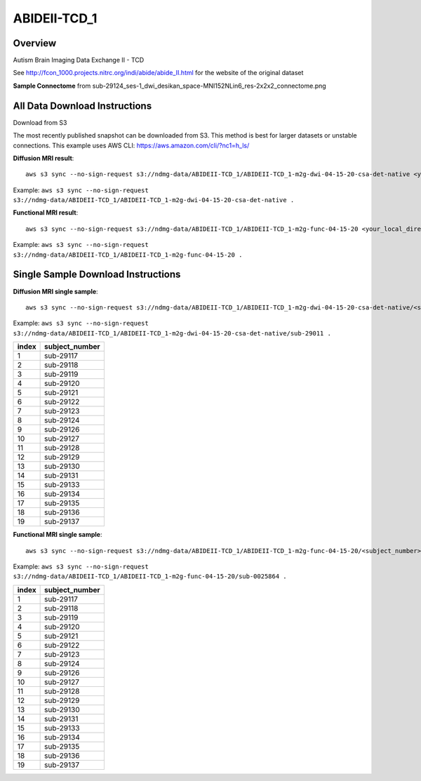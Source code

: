 .. m2g_data documentation master file, created by
   sphinx-quickstart on Tue Mar 10 15:24:51 2020.
   You can adapt this file completely to your liking, but it should at least
   contain the root `toctree` directive.

******************
ABIDEII-TCD_1
******************



Overview
-----------

Autism Brain Imaging Data Exchange II  -  TCD


See http://fcon_1000.projects.nitrc.org/indi/abide/abide_II.html for the website of the original dataset

**Sample Connectome** from sub-29124_ses-1_dwi_desikan_space-MNI152NLin6_res-2x2x2_connectome.png


.. image:: ../../_static/connectomic_pic/ABIDEII-TCD_1-sub-29124_ses-1_dwi_desikan_space-MNI152NLin6_res-2x2x2_connectome.png
	:width: 400
	:align: center


All Data Download Instructions
-------------------------------------

Download from S3

The most recently published snapshot can be downloaded from S3. This method is best for larger datasets or unstable connections. This example uses AWS CLI: https://aws.amazon.com/cli/?nc1=h_ls/



**Diffusion MRI result**::

	aws s3 sync --no-sign-request s3://ndmg-data/ABIDEII-TCD_1/ABIDEII-TCD_1-m2g-dwi-04-15-20-csa-det-native <your_local_direction>
	
Example: ``aws s3 sync --no-sign-request s3://ndmg-data/ABIDEII-TCD_1/ABIDEII-TCD_1-m2g-dwi-04-15-20-csa-det-native .``

	
**Functional MRI result**::


	aws s3 sync --no-sign-request s3://ndmg-data/ABIDEII-TCD_1/ABIDEII-TCD_1-m2g-func-04-15-20 <your_local_direction>
	
Example: ``aws s3 sync --no-sign-request s3://ndmg-data/ABIDEII-TCD_1/ABIDEII-TCD_1-m2g-func-04-15-20 .``



Single Sample Download Instructions
----------------------------------------



**Diffusion MRI single sample**::
    
    aws s3 sync --no-sign-request s3://ndmg-data/ABIDEII-TCD_1/ABIDEII-TCD_1-m2g-dwi-04-15-20-csa-det-native/<subject_number> <your_local_direction>

Example: ``aws s3 sync --no-sign-request s3://ndmg-data/ABIDEII-TCD_1/ABIDEII-TCD_1-m2g-dwi-04-15-20-csa-det-native/sub-29011 .``

=====	==============================
index	subject_number
=====	==============================
1    	sub-29117
2    	sub-29118
3    	sub-29119
4    	sub-29120
5    	sub-29121
6    	sub-29122
7    	sub-29123
8    	sub-29124
9		sub-29126
10    	sub-29127
11    	sub-29128
12    	sub-29129
13    	sub-29130
14    	sub-29131
15    	sub-29133
16    	sub-29134
17    	sub-29135
18    	sub-29136
19		sub-29137
=====	==============================




**Functional MRI single sample**::
    
    aws s3 sync --no-sign-request s3://ndmg-data/ABIDEII-TCD_1/ABIDEII-TCD_1-m2g-func-04-15-20/<subject_number> <your_local_direction>

Example: ``aws s3 sync --no-sign-request s3://ndmg-data/ABIDEII-TCD_1/ABIDEII-TCD_1-m2g-func-04-15-20/sub-0025864 .``


=====	==============================
index	subject_number
=====	==============================
1    	sub-29117
2    	sub-29118
3    	sub-29119
4    	sub-29120
5    	sub-29121
6    	sub-29122
7    	sub-29123
8    	sub-29124
9		sub-29126
10    	sub-29127
11    	sub-29128
12    	sub-29129
13    	sub-29130
14    	sub-29131
15    	sub-29133
16    	sub-29134
17    	sub-29135
18    	sub-29136
19		sub-29137
=====	==============================